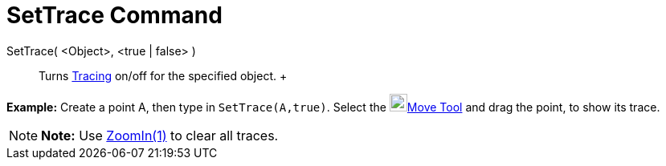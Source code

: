 = SetTrace Command

SetTrace( <Object>, <true | false> )::
  Turns xref:/Tracing.adoc[Tracing] on/off for the specified object.
  +

[EXAMPLE]

====

*Example:* Create a point A, then type in `SetTrace(A,true)`. Select the image:22px-Mode_move.svg.png[Mode
move.svg,width=22,height=22]xref:/tools/Move_Tool.adoc[Move Tool] and drag the point, to show its trace.

====

[NOTE]

====

*Note:* Use xref:/commands/ZoomIn_Command.adoc[ZoomIn(1)] to clear all traces.

====
